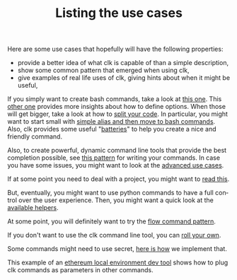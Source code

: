 #+TITLE: Listing the use cases
#+language: en
#+EXPORT_FILE_NAME: ./README.md

Here are some use cases that hopefully will have the following properties:
- provide a better idea of what clk is capable of than a simple description,
- show some common pattern that emerged when using clk,
- give examples of real life uses of clk, giving hints about when it might be useful,

If you simply want to create bash commands, take a look at [[file:bash_command.org][this one]]. This [[file:bash_command_use_option.org][other
one]] provides more insights about how to define options. When those will get
bigger, take a look at how to [[file:bash_command_import.org][split your code]]. In particular, you might want to
start small with [[file:bash_command_from_alias.md][simple alias and then move to bash commands]]. Also, clk provides
some useful "[[file:bash_command_built_in_lib.org][batteries]]" to help you create a nice and friendly command.

Also, to create powerful, dynamic command line tools that provide the best
completion possible, see [[file:dynamic_parameters_and_exposed_class.org][this pattern]] for writing your commands. In case you
have some issues, you might want to look at the [[file:dynamic_parameters_advanced_use_cases.org][advanced use cases]].

If at some point you need to deal with a project, you might want to [[file:using_a_project.org][read this]].

But, eventually, you might want to use python commands to have a full control
over the user experience.  Then, you might want a quick look at the [[file:lib.org][available
helpers]].

At some point, you will definitely want to try the [[file:flow_options.org][flow command pattern]].

If you don't want to use the clk command line tool, you can [[file:rolling_your_own.org][roll your own]].

Some commands might need to use secret, [[file:dealing_with_secrets.org][here is how]] we implement that.

This example of an [[file:ethereum_local_environment_dev_tool.org][ethereum local environment dev tool]] shows how to plug clk
commands as parameters in other commands.
